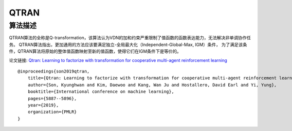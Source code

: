 QTRAN
======================

算法描述
----------------------

QTRAN算法的全称是Q-transformation，该算法认为VDN的加和约束严重限制了值函数的函数表达能力，无法解决非单调协作任务。
QTRAN算法指出，更加通用的方法应该要满足独立-全局最大化（Independent-Global-Max, IGM）条件，
为了满足该条件，QTRAN算法将原始的整体值函数映射至新的值函数，使得它们在IGM条件下是等价的。

论文链接: `Qtran: Learning to factorize with transformation for cooperative multi-agent reinforcement learning 
<http://proceedings.mlr.press/v97/son19a/son19a.pdf>`_

::

    @inproceedings{son2019qtran,
        title={Qtran: Learning to factorize with transformation for cooperative multi-agent reinforcement learning},
        author={Son, Kyunghwan and Kim, Daewoo and Kang, Wan Ju and Hostallero, David Earl and Yi, Yung},
        booktitle={International conference on machine learning},
        pages={5887--5896},
        year={2019},
        organization={PMLR}
    }
